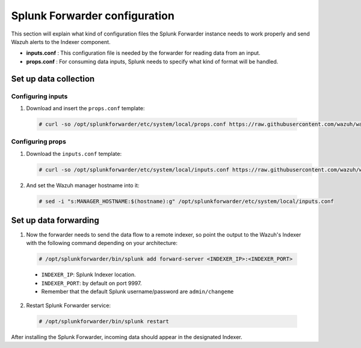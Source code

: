 .. Copyright (C) 2018 Wazuh, Inc.

.. _splunk_forwarder:

Splunk Forwarder configuration
==============================

This section will explain what kind of configuration files the Splunk Forwarder instance needs to work properly and send Wazuh alerts to the Indexer component.

- **inputs.conf** : This configuration file is needed by the forwarder for reading data from an input.

- **props.conf** : For consuming data inputs, Splunk needs to specify what kind of format will be handled.

Set up data collection
----------------------

Configuring inputs
^^^^^^^^^^^^^^^^^^

1. Download and insert the ``props.conf`` template:

  .. code-block:: console

    # curl -so /opt/splunkforwarder/etc/system/local/props.conf https://raw.githubusercontent.com/wazuh/wazuh/3.2/extensions/splunk/props.conf

Configuring props
^^^^^^^^^^^^^^^^^

1. Download the ``inputs.conf`` template:

   .. code-block:: console

    # curl -so /opt/splunkforwarder/etc/system/local/inputs.conf https://raw.githubusercontent.com/wazuh/wazuh/3.2/extensions/splunk/inputs.conf

2. And set the Wazuh manager hostname into it:

  .. code-block:: console

    # sed -i "s:MANAGER_HOSTNAME:$(hostname):g" /opt/splunkforwarder/etc/system/local/inputs.conf


Set up data forwarding
----------------------

1. Now the forwarder needs to send the data flow to a remote indexer, so point the output to the Wazuh's Indexer with the following command depending on your architecture:

  .. image:: ../../images/splunk-app/simple-distributed-arch.png
    :align: center

  .. code-block:: console

    # /opt/splunkforwarder/bin/splunk add forward-server <INDEXER_IP>:<INDEXER_PORT>

  - ``INDEXER_IP``: Splunk Indexer location.
  - ``INDEXER_PORT``: by default on port 9997.
  - Remember that the default Splunk username/password are ``admin/changeme``

2. Restart Splunk Forwarder service:

  .. code-block:: console

    # /opt/splunkforwarder/bin/splunk restart

After installing the Splunk Forwarder, incoming data should appear in the designated Indexer.

